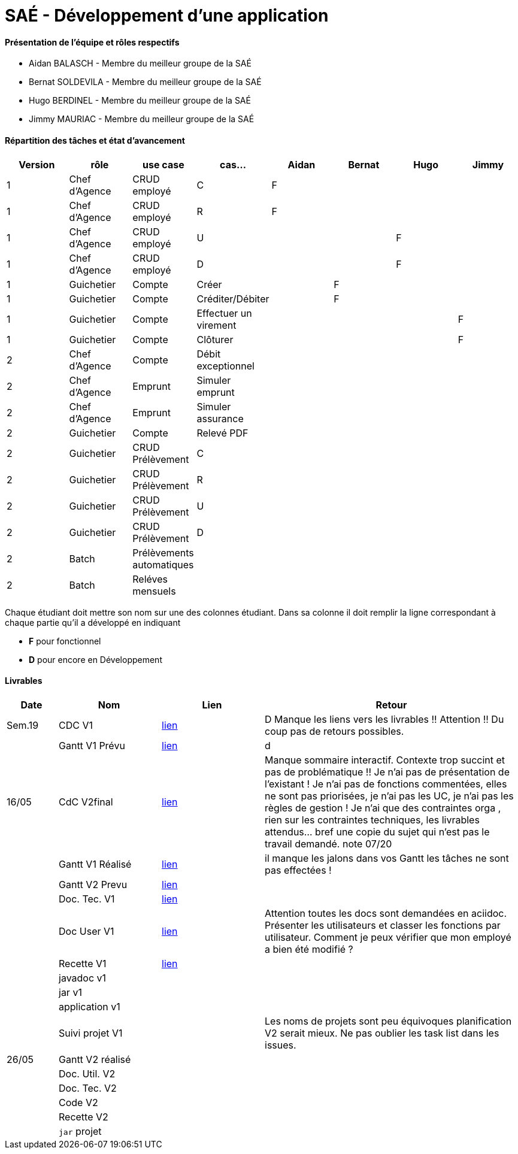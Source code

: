= SAÉ -  Développement d'une application

==== Présentation de l'équipe et rôles respectifs
- Aidan BALASCH - Membre du meilleur groupe de la SAÉ
- Bernat SOLDEVILA - Membre du meilleur groupe de la SAÉ 
- Hugo BERDINEL - Membre du meilleur groupe de la SAÉ
- Jimmy MAURIAC - Membre du meilleur groupe de la SAÉ 


==== Répartition des tâches et état d'avancement
[options="header,footer"]
|=======================
|Version|rôle              |use case   |cas...                 | Aidan | Bernat | Hugo  | Jimmy
|1      |Chef d’Agence  |CRUD employé  |C                      |   F   |        |       |
|1      |Chef d’Agence  |CRUD employé  |R                      |   F   |        |       |
|1      |Chef d’Agence  |CRUD employé  |U                      |       |        |   F   |
|1      |Chef d’Agence  |CRUD employé  |D                      |       |        |   F   |
|1      |Guichetier     | Compte | Créer                       |       |   F    |       |
|1      |Guichetier     | Compte | Créditer/Débiter            |       |   F    |       |   
|1      |Guichetier     | Compte | Effectuer un virement       |       |        |       |   F
|1      |Guichetier     | Compte | Clôturer                    |       |        |       |   F
|2      |Chef d’Agence  | Compte | Débit exceptionnel          |       |        |       |
|2      |Chef d’Agence  | Emprunt | Simuler emprunt            |       |        |       |
|2      |Chef d’Agence  | Emprunt | Simuler assurance          |       |        |       |
|2      |Guichetier     | Compte | Relevé PDF                  |       |        |       |
|2      |Guichetier     | CRUD Prélèvement | C                 |       |        |       |
|2      |Guichetier     | CRUD Prélèvement | R                 |       |        |       |
|2      |Guichetier     | CRUD Prélèvement | U                 |       |        |       |
|2      |Guichetier     | CRUD Prélèvement | D                 |       |        |       |
|2      |Batch          | Prélèvements automatiques |          |       |        |       |
|2      |Batch          | Reléves mensuels |                   |       |        |       |

|=======================



Chaque étudiant doit mettre son nom sur une des colonnes étudiant.
Dans sa colonne il doit remplir la ligne correspondant à chaque partie qu'il a développé en indiquant

*	*F* pour fonctionnel 
*	*D* pour encore en Développement

==== Livrables

[cols="1,2,2,5",options=header]
|===
| Date    | Nom         |  Lien     | Retour
| Sem.19  | CDC V1      |       link:Gestion%20de%20projet/Cahier-Des-Charges-V1.adoc[lien]    | D  Manque les liens vers les livrables !! Attention !! Du coup pas de retours possibles.
|         |Gantt V1 Prévu|     link:Gestion%20de%20projet/gantt-V1.pdf[lien]     | d
| 16/05   | CdC V2final|    link:Gestion%20de%20projet/CahierDesCharges-V2.adoc[lien]        |  Manque sommaire interactif. Contexte trop succint et pas de problématique  !! Je n'ai pas de présentation de l'existant ! Je n'ai pas de fonctions commentées, elles ne sont pas priorisées, je n'ai pas les UC, je n'ai pas les règles de gestion ! Je n'ai que des contraintes orga , rien sur les contraintes techniques, les livrables attendus... bref une copie du sujet qui n'est pas le travail demandé. note 07/20
|         | Gantt V1 Réalisé |  link:Gestion%20de%20projet/GANTT-V1-REALISE.pdf[lien]    |    il manque les jalons dans vos Gantt  les tâches ne sont pas effectées !
|         | Gantt V2 Prevu|   link:Gestion%20de%20projet/GANTT-V2.pdf[lien]     |     
|         | Doc. Tec. V1 |    link:Gestion%20de%20projet/Documentation-technique-V1.pdf[lien]      |    
|         | Doc User V1 |   link:Gestion%20de%20projet/Documentation-utilisateur.pdf[lien]        | Attention toutes les docs sont demandées en aciidoc. Présenter les utilisateurs et classer les fonctions par utilisateur. Comment je peux vérifier que mon employé a bien été modifié ? 
|         | Recette V1  |      link:Gestion%20de%20projet/Cahier-De-Recette-V1.adoc[lien]    | 
|         | javadoc v1 |       |
|         | jar v1 |       |
|         | application v1 |       |
|         | Suivi projet V1|        | Les noms de projets sont peu équivoques planification V2 serait mieux. Ne pas oublier les task list dans les issues.
| 26/05   | Gantt V2  réalisé|      | 
|         | Doc. Util. V2 |         |         
|         | Doc. Tec. V2 |          |     
|         | Code V2    |            | 
|         | Recette V2 |            | 
|         | `jar` projet |          | 

|===
